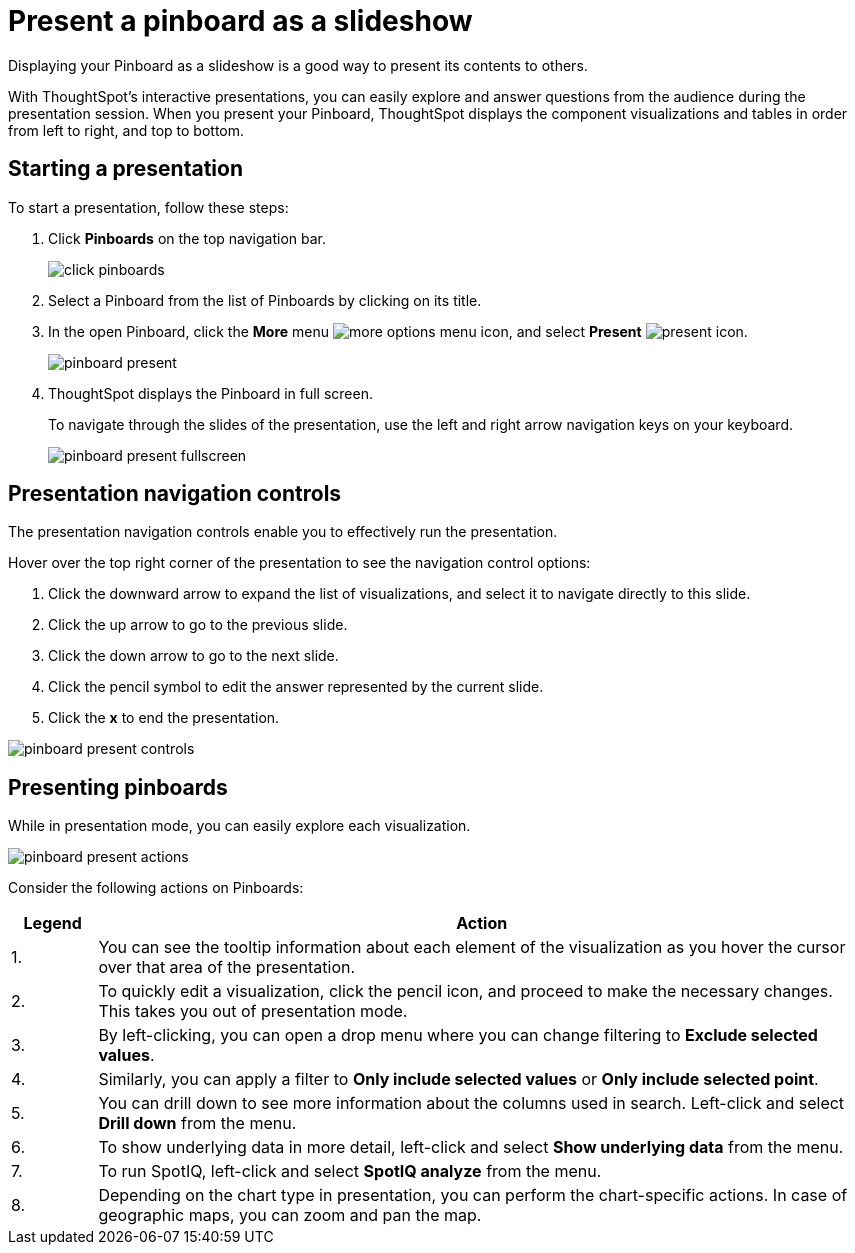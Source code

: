 = Present a pinboard as a slideshow
:last_updated: 6/30/19

Displaying your Pinboard as a slideshow is a good way to present its contents to others.

With ThoughtSpot's interactive presentations, you can easily explore and answer questions from the audience during the presentation session.
When you present your Pinboard, ThoughtSpot displays the component visualizations and tables in order from left to right, and top to bottom.

== Starting a presentation

To start a presentation, follow these steps:

. Click *Pinboards* on the top navigation bar.
+
image::click-pinboards.png[]

. Select a Pinboard from the list of Pinboards by clicking on its title.
. In the open Pinboard, click the *More* menu image:icon-more-10px.png[more options menu icon], and select *Present* image:icon-present.png[present icon].
+
image::pinboard-present.png[]

. ThoughtSpot displays the Pinboard in full screen.
+
To navigate through the slides of the presentation, use the left and right arrow navigation keys on your keyboard.
+
image::pinboard-present-fullscreen.png[]

== Presentation navigation controls

The presentation navigation controls enable you to effectively run the presentation.

Hover over the top right corner of the presentation to see the navigation control options:

. Click the downward arrow to expand the list of visualizations, and select it to navigate directly to this slide.
. Click the up arrow to go to the previous slide.
. Click the down arrow to go to the next slide.
. Click the pencil symbol to edit the answer represented by the current slide.
. Click the *x* to end the presentation.

image::pinboard-present-controls.png[]

== Presenting pinboards

While in presentation mode, you can easily explore each visualization.

image::pinboard-present-actions.png[]

Consider the following actions on Pinboards:
[width="100%",options="header",cols="10%,90%"]
|===
| Legend | Action

| 1.
| You can see the tooltip information about each element of the visualization as you hover the cursor over that area of the presentation.

| 2.
| To quickly edit a visualization, click the pencil icon, and proceed to make the necessary changes.
This takes you out of presentation mode.

| 3.
| By left-clicking, you can open a drop menu where you can change filtering to *Exclude selected values*.

| 4.
| Similarly, you can apply a filter to *Only include selected values* or *Only include selected point*.

| 5.
| You can drill down to see more information about the columns used in search.
Left-click and select *Drill down* from the menu.

| 6.
| To show underlying data in more detail, left-click and select *Show underlying data* from the menu.

| 7.
| To run SpotIQ, left-click and select *SpotIQ analyze* from the menu.

| 8.
| Depending on the chart type in presentation, you can perform the chart-specific actions.
In case of geographic maps, you can zoom and pan the map.
|===

